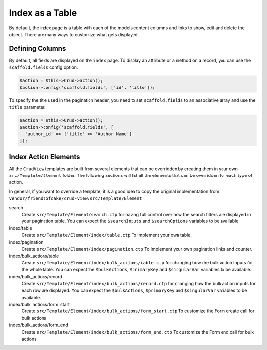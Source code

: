 Index as a Table
================

By default, the index page is a table with each of the models content columns
and links to show, edit and delete the object. There are many ways to
customize what gets displayed.

Defining Columns
----------------

By default, all fields are displayed on the ``index`` page. To display an
attribute or a method on a record, you can use the ``scaffold.fields``
config option.

.. code-block:: php

    $action = $this->Crud->action();
    $action->config('scaffold.fields', ['id', 'title']);

To specify the title used in the pagination header, you need to set
``scaffold.fields`` to an associative array and use the ``title`` parameter:

.. code-block:: php

    $action = $this->Crud->action();
    $action->config('scaffold.fields', [
      'author_id' => ['title' => 'Author Name'],
    ]);

Index Action Elements
---------------------

All the ``CrudView`` templates are built from several elements that can be
overridden by creating them in your own ``src/Template/Element`` folder. The
following sections will list all the elements that can be overridden for each
type of action.

In general, if you want to override a template, it is a good idea to copy the
original implementation from
``vendor/friendsofcake/crud-view/src/Template/Element``

search
  Create ``src/Template/Element/search.ctp`` for having full control over how
  the search filters are displayed in your pagination table. You can expect the
  ``$searchInputs`` and ``$searchOptions`` variables to be available

index/table
  Create ``src/Template/Element/index/table.ctp`` To implement your own
  table.

index/pagination
  Create ``src/Template/Element/index/pagination.ctp`` To implement your own
  pagination links and counter.

index/bulk_actions/table
  Create ``src/Template/Element/index/bulk_actions/table.ctp`` for changing how
  the bulk action inputs for the whole table. You can expect the
  ``$bulkActions``, ``$primaryKey`` and ``$singularVar`` variables to be
  available.

index/bulk_actions/record
  Create ``src/Template/Element/index/bulk_actions/record.ctp`` for changing how
  the bulk action inputs for each row are displayed. You can expect the
  ``$bulkActions``, ``$primaryKey`` and ``$singularVar`` variables to be
  available.

index/bulk_actions/form_start
  Create ``src/Template/Element/index/bulk_actions/form_start.ctp`` To customize
  the Form create call for bulk actions

index/bulk_actions/form_end
  Create ``src/Template/Element/index/bulk_actions/form_end.ctp`` To customize
  the Form end call for bulk actions
